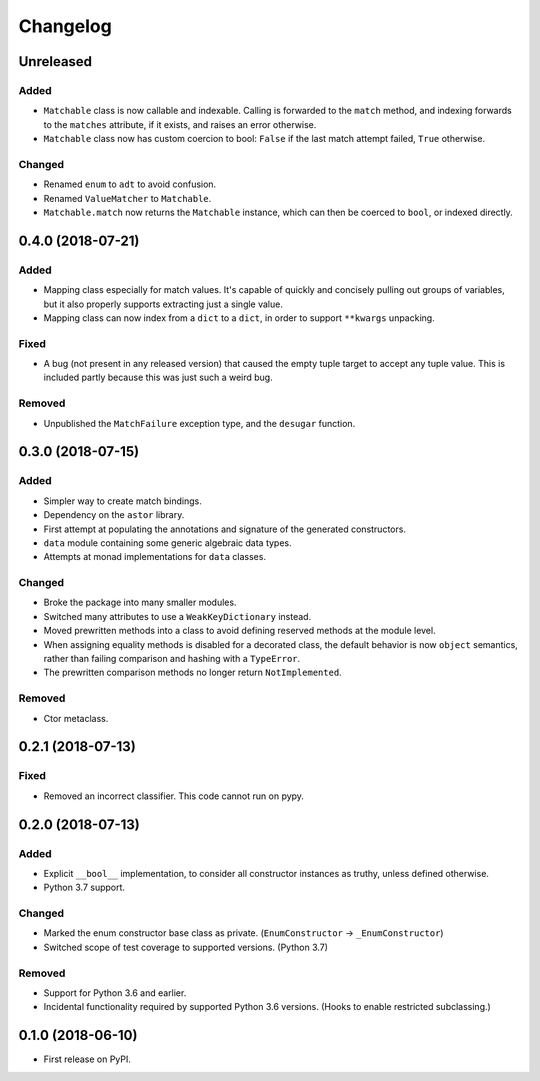 
Changelog
=========

Unreleased
----------

Added
~~~~~

- ``Matchable`` class is now callable and indexable. Calling is forwarded to the ``match`` method, and indexing forwards to the ``matches`` attribute, if it exists, and raises an error otherwise.
- ``Matchable`` class now has custom coercion to bool: ``False`` if the last match attempt failed, ``True`` otherwise.

Changed
~~~~~~~

- Renamed ``enum`` to ``adt`` to avoid confusion.
- Renamed ``ValueMatcher`` to ``Matchable``.
- ``Matchable.match`` now returns the ``Matchable`` instance, which can then be coerced to ``bool``, or indexed directly.

0.4.0 (2018-07-21)
------------------

Added
~~~~~

- Mapping class especially for match values. It's capable of quickly and concisely pulling out groups of variables, but it also properly supports extracting just a single value.
- Mapping class can now index from a ``dict`` to a ``dict``, in order to support ``**kwargs`` unpacking.

Fixed
~~~~~

- A bug (not present in any released version) that caused the empty tuple target to accept any tuple value. This is included partly because this was just such a weird bug.

Removed
~~~~~~~

- Unpublished the ``MatchFailure`` exception type, and the ``desugar`` function.

0.3.0 (2018-07-15)
------------------

Added
~~~~~

- Simpler way to create match bindings.
- Dependency on the ``astor`` library.
- First attempt at populating the annotations and signature of the generated constructors.
- ``data`` module containing some generic algebraic data types.
- Attempts at monad implementations for ``data`` classes.

Changed
~~~~~~~

- Broke the package into many smaller modules.
- Switched many attributes to use a ``WeakKeyDictionary`` instead.
- Moved prewritten methods into a class to avoid defining reserved methods at the module level.
- When assigning equality methods is disabled for a decorated class, the default behavior is now ``object`` semantics, rather than failing comparison and hashing with a ``TypeError``.
- The prewritten comparison methods no longer return ``NotImplemented``.

Removed
~~~~~~~

- Ctor metaclass.

0.2.1 (2018-07-13)
------------------

Fixed
~~~~~

- Removed an incorrect classifier. This code cannot run on pypy.

0.2.0 (2018-07-13)
------------------

Added
~~~~~

- Explicit ``__bool__`` implementation, to consider all constructor instances as truthy, unless defined otherwise.
- Python 3.7 support.

Changed
~~~~~~~

- Marked the enum constructor base class as private. (``EnumConstructor`` -> ``_EnumConstructor``)
- Switched scope of test coverage to supported versions. (Python 3.7)

Removed
~~~~~~~

- Support for Python 3.6 and earlier.
- Incidental functionality required by supported Python 3.6 versions. (Hooks to enable restricted subclassing.)

0.1.0 (2018-06-10)
------------------

- First release on PyPI.
